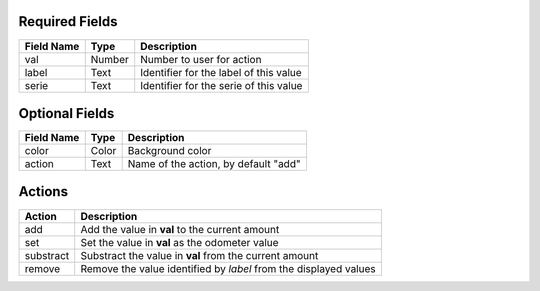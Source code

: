 
Required Fields
---------------

==========  ======    ======================================
Field Name  Type      Description
==========  ======    ======================================
val         Number    Number to user for action
label       Text      Identifier for the label of this value
serie       Text      Identifier for the serie of this value
==========  ======    ======================================

Optional Fields
---------------

==========  ======    ======================================
Field Name  Type      Description
==========  ======    ======================================
color       Color     Background color
action      Text      Name of the action, by default "add"
==========  ======    ======================================

Actions
-------

========== ===================================================================
Action     Description
========== ===================================================================
add        Add the value in **val** to the current amount
set        Set the value in **val** as the odometer value
substract  Substract the value in **val** from the current amount
remove     Remove the value identified by *label* from the displayed values
========== ===================================================================

